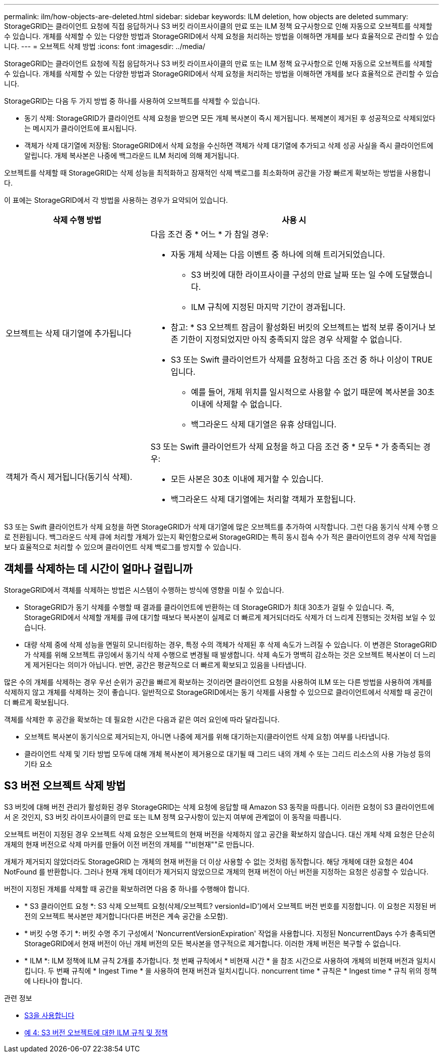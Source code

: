 ---
permalink: ilm/how-objects-are-deleted.html 
sidebar: sidebar 
keywords: ILM deletion, how objects are deleted 
summary: StorageGRID는 클라이언트 요청에 직접 응답하거나 S3 버킷 라이프사이클의 만료 또는 ILM 정책 요구사항으로 인해 자동으로 오브젝트를 삭제할 수 있습니다. 개체를 삭제할 수 있는 다양한 방법과 StorageGRID에서 삭제 요청을 처리하는 방법을 이해하면 개체를 보다 효율적으로 관리할 수 있습니다. 
---
= 오브젝트 삭제 방법
:icons: font
:imagesdir: ../media/


[role="lead"]
StorageGRID는 클라이언트 요청에 직접 응답하거나 S3 버킷 라이프사이클의 만료 또는 ILM 정책 요구사항으로 인해 자동으로 오브젝트를 삭제할 수 있습니다. 개체를 삭제할 수 있는 다양한 방법과 StorageGRID에서 삭제 요청을 처리하는 방법을 이해하면 개체를 보다 효율적으로 관리할 수 있습니다.

StorageGRID는 다음 두 가지 방법 중 하나를 사용하여 오브젝트를 삭제할 수 있습니다.

* 동기 삭제: StorageGRID가 클라이언트 삭제 요청을 받으면 모든 개체 복사본이 즉시 제거됩니다. 복제본이 제거된 후 성공적으로 삭제되었다는 메시지가 클라이언트에 표시됩니다.
* 객체가 삭제 대기열에 저장됨: StorageGRID에서 삭제 요청을 수신하면 객체가 삭제 대기열에 추가되고 삭제 성공 사실을 즉시 클라이언트에 알립니다. 개체 복사본은 나중에 백그라운드 ILM 처리에 의해 제거됩니다.


오브젝트를 삭제할 때 StorageGRID는 삭제 성능을 최적화하고 잠재적인 삭제 백로그를 최소화하며 공간을 가장 빠르게 확보하는 방법을 사용합니다.

이 표에는 StorageGRID에서 각 방법을 사용하는 경우가 요약되어 있습니다.

[cols="1a,2a"]
|===
| 삭제 수행 방법 | 사용 시 


 a| 
오브젝트는 삭제 대기열에 추가됩니다
 a| 
다음 조건 중 * 어느 * 가 참일 경우:

* 자동 개체 삭제는 다음 이벤트 중 하나에 의해 트리거되었습니다.
+
** S3 버킷에 대한 라이프사이클 구성의 만료 날짜 또는 일 수에 도달했습니다.
** ILM 규칙에 지정된 마지막 기간이 경과됩니다.


+
* 참고: * S3 오브젝트 잠금이 활성화된 버킷의 오브젝트는 법적 보류 중이거나 보존 기한이 지정되었지만 아직 충족되지 않은 경우 삭제할 수 없습니다.

* S3 또는 Swift 클라이언트가 삭제를 요청하고 다음 조건 중 하나 이상이 TRUE입니다.
+
** 예를 들어, 개체 위치를 일시적으로 사용할 수 없기 때문에 복사본을 30초 이내에 삭제할 수 없습니다.
** 백그라운드 삭제 대기열은 유휴 상태입니다.






 a| 
객체가 즉시 제거됩니다(동기식 삭제).
 a| 
S3 또는 Swift 클라이언트가 삭제 요청을 하고 다음 조건 중 * 모두 * 가 충족되는 경우:

* 모든 사본은 30초 이내에 제거할 수 있습니다.
* 백그라운드 삭제 대기열에는 처리할 객체가 포함됩니다.


|===
S3 또는 Swift 클라이언트가 삭제 요청을 하면 StorageGRID가 삭제 대기열에 많은 오브젝트를 추가하여 시작합니다. 그런 다음 동기식 삭제 수행 으로 전환됩니다. 백그라운드 삭제 큐에 처리할 개체가 있는지 확인함으로써 StorageGRID는 특히 동시 접속 수가 적은 클라이언트의 경우 삭제 작업을 보다 효율적으로 처리할 수 있으며 클라이언트 삭제 백로그를 방지할 수 있습니다.



== 객체를 삭제하는 데 시간이 얼마나 걸립니까

StorageGRID에서 객체를 삭제하는 방법은 시스템이 수행하는 방식에 영향을 미칠 수 있습니다.

* StorageGRID가 동기 삭제를 수행할 때 결과를 클라이언트에 반환하는 데 StorageGRID가 최대 30초가 걸릴 수 있습니다. 즉, StorageGRID에서 삭제할 개체를 큐에 대기할 때보다 복사본이 실제로 더 빠르게 제거되더라도 삭제가 더 느리게 진행되는 것처럼 보일 수 있습니다.
* 대량 삭제 중에 삭제 성능을 면밀히 모니터링하는 경우, 특정 수의 객체가 삭제된 후 삭제 속도가 느려질 수 있습니다. 이 변경은 StorageGRID가 삭제를 위해 오브젝트 큐잉에서 동기식 삭제 수행으로 변경될 때 발생합니다. 삭제 속도가 명백히 감소하는 것은 오브젝트 복사본이 더 느리게 제거된다는 의미가 아닙니다. 반면, 공간은 평균적으로 더 빠르게 확보되고 있음을 나타냅니다.


많은 수의 개체를 삭제하는 경우 우선 순위가 공간을 빠르게 확보하는 것이라면 클라이언트 요청을 사용하여 ILM 또는 다른 방법을 사용하여 개체를 삭제하지 않고 개체를 삭제하는 것이 좋습니다. 일반적으로 StorageGRID에서는 동기 삭제를 사용할 수 있으므로 클라이언트에서 삭제할 때 공간이 더 빠르게 확보됩니다.

객체를 삭제한 후 공간을 확보하는 데 필요한 시간은 다음과 같은 여러 요인에 따라 달라집니다.

* 오브젝트 복사본이 동기식으로 제거되는지, 아니면 나중에 제거를 위해 대기하는지(클라이언트 삭제 요청) 여부를 나타냅니다.
* 클라이언트 삭제 및 기타 방법 모두에 대해 개체 복사본이 제거용으로 대기될 때 그리드 내의 개체 수 또는 그리드 리소스의 사용 가능성 등의 기타 요소




== S3 버전 오브젝트 삭제 방법

S3 버킷에 대해 버전 관리가 활성화된 경우 StorageGRID는 삭제 요청에 응답할 때 Amazon S3 동작을 따릅니다. 이러한 요청이 S3 클라이언트에서 온 것인지, S3 버킷 라이프사이클의 만료 또는 ILM 정책 요구사항이 있는지 여부에 관계없이 이 동작을 따릅니다.

오브젝트 버전이 지정된 경우 오브젝트 삭제 요청은 오브젝트의 현재 버전을 삭제하지 않고 공간을 확보하지 않습니다. 대신 개체 삭제 요청은 단순히 개체의 현재 버전으로 삭제 마커를 만들어 이전 버전의 개체를 ""비현재""로 만듭니다.

개체가 제거되지 않았더라도 StorageGRID 는 개체의 현재 버전을 더 이상 사용할 수 없는 것처럼 동작합니다. 해당 개체에 대한 요청은 404 NotFound 를 반환합니다. 그러나 현재 개체 데이터가 제거되지 않았으므로 개체의 현재 버전이 아닌 버전을 지정하는 요청은 성공할 수 있습니다.

버전이 지정된 개체를 삭제할 때 공간을 확보하려면 다음 중 하나를 수행해야 합니다.

* * S3 클라이언트 요청 *: S3 삭제 오브젝트 요청(삭제/오브젝트? versionId=ID')에서 오브젝트 버전 번호를 지정합니다. 이 요청은 지정된 버전의 오브젝트 복사본만 제거합니다(다른 버전은 계속 공간을 소모함).
* * 버킷 수명 주기 *: 버킷 수명 주기 구성에서 'NoncurrentVersionExpiration' 작업을 사용합니다. 지정된 NoncurrentDays 수가 충족되면 StorageGRID에서 현재 버전이 아닌 개체 버전의 모든 복사본을 영구적으로 제거합니다. 이러한 개체 버전은 복구할 수 없습니다.
* * ILM *: ILM 정책에 ILM 규칙 2개를 추가합니다. 첫 번째 규칙에서 * 비현재 시간 * 을 참조 시간으로 사용하여 개체의 비현재 버전과 일치시킵니다. 두 번째 규칙에 * Ingest Time * 을 사용하여 현재 버전과 일치시킵니다. noncurrent time * 규칙은 * Ingest time * 규칙 위의 정책에 나타나야 합니다.


.관련 정보
* xref:../s3/index.adoc[S3을 사용합니다]
* xref:example-4-ilm-rules-and-policy-for-s3-versioned-objects.adoc[예 4: S3 버전 오브젝트에 대한 ILM 규칙 및 정책]

